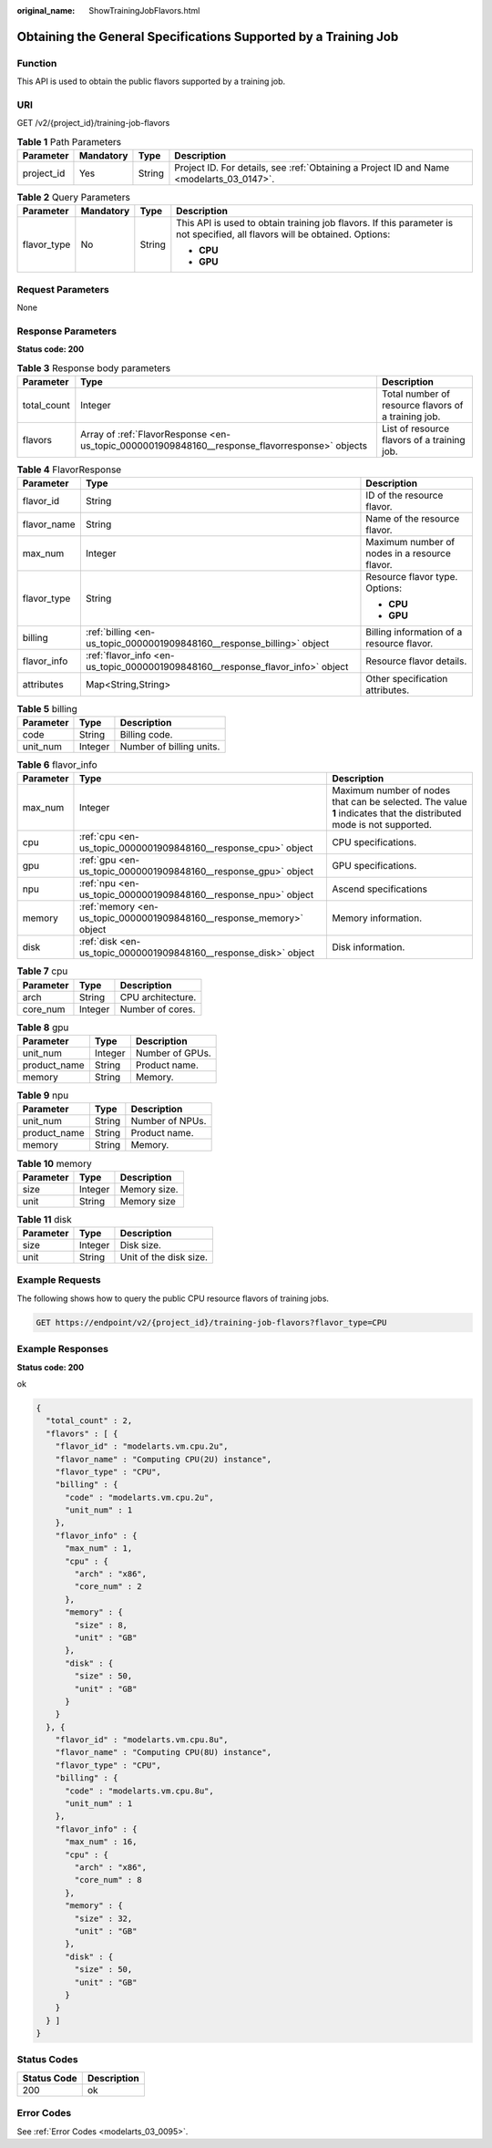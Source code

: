 :original_name: ShowTrainingJobFlavors.html

.. _ShowTrainingJobFlavors:

Obtaining the General Specifications Supported by a Training Job
================================================================

Function
--------

This API is used to obtain the public flavors supported by a training job.

URI
---

GET /v2/{project_id}/training-job-flavors

.. table:: **Table 1** Path Parameters

   +------------+-----------+--------+------------------------------------------------------------------------------------------+
   | Parameter  | Mandatory | Type   | Description                                                                              |
   +============+===========+========+==========================================================================================+
   | project_id | Yes       | String | Project ID. For details, see :ref:`Obtaining a Project ID and Name <modelarts_03_0147>`. |
   +------------+-----------+--------+------------------------------------------------------------------------------------------+

.. table:: **Table 2** Query Parameters

   +-----------------+-----------------+-----------------+-----------------------------------------------------------------------------------------------------------------------------+
   | Parameter       | Mandatory       | Type            | Description                                                                                                                 |
   +=================+=================+=================+=============================================================================================================================+
   | flavor_type     | No              | String          | This API is used to obtain training job flavors. If this parameter is not specified, all flavors will be obtained. Options: |
   |                 |                 |                 |                                                                                                                             |
   |                 |                 |                 | -  **CPU**                                                                                                                  |
   |                 |                 |                 |                                                                                                                             |
   |                 |                 |                 | -  **GPU**                                                                                                                  |
   +-----------------+-----------------+-----------------+-----------------------------------------------------------------------------------------------------------------------------+

Request Parameters
------------------

None

Response Parameters
-------------------

**Status code: 200**

.. table:: **Table 3** Response body parameters

   +-------------+------------------------------------------------------------------------------------------------+-----------------------------------------------------+
   | Parameter   | Type                                                                                           | Description                                         |
   +=============+================================================================================================+=====================================================+
   | total_count | Integer                                                                                        | Total number of resource flavors of a training job. |
   +-------------+------------------------------------------------------------------------------------------------+-----------------------------------------------------+
   | flavors     | Array of :ref:`FlavorResponse <en-us_topic_0000001909848160__response_flavorresponse>` objects | List of resource flavors of a training job.         |
   +-------------+------------------------------------------------------------------------------------------------+-----------------------------------------------------+

.. _en-us_topic_0000001909848160__response_flavorresponse:

.. table:: **Table 4** FlavorResponse

   +-----------------------+--------------------------------------------------------------------------------+-----------------------------------------------+
   | Parameter             | Type                                                                           | Description                                   |
   +=======================+================================================================================+===============================================+
   | flavor_id             | String                                                                         | ID of the resource flavor.                    |
   +-----------------------+--------------------------------------------------------------------------------+-----------------------------------------------+
   | flavor_name           | String                                                                         | Name of the resource flavor.                  |
   +-----------------------+--------------------------------------------------------------------------------+-----------------------------------------------+
   | max_num               | Integer                                                                        | Maximum number of nodes in a resource flavor. |
   +-----------------------+--------------------------------------------------------------------------------+-----------------------------------------------+
   | flavor_type           | String                                                                         | Resource flavor type. Options:                |
   |                       |                                                                                |                                               |
   |                       |                                                                                | -  **CPU**                                    |
   |                       |                                                                                |                                               |
   |                       |                                                                                | -  **GPU**                                    |
   +-----------------------+--------------------------------------------------------------------------------+-----------------------------------------------+
   | billing               | :ref:`billing <en-us_topic_0000001909848160__response_billing>` object         | Billing information of a resource flavor.     |
   +-----------------------+--------------------------------------------------------------------------------+-----------------------------------------------+
   | flavor_info           | :ref:`flavor_info <en-us_topic_0000001909848160__response_flavor_info>` object | Resource flavor details.                      |
   +-----------------------+--------------------------------------------------------------------------------+-----------------------------------------------+
   | attributes            | Map<String,String>                                                             | Other specification attributes.               |
   +-----------------------+--------------------------------------------------------------------------------+-----------------------------------------------+

.. _en-us_topic_0000001909848160__response_billing:

.. table:: **Table 5** billing

   ========= ======= ========================
   Parameter Type    Description
   ========= ======= ========================
   code      String  Billing code.
   unit_num  Integer Number of billing units.
   ========= ======= ========================

.. _en-us_topic_0000001909848160__response_flavor_info:

.. table:: **Table 6** flavor_info

   +-----------+----------------------------------------------------------------------+---------------------------------------------------------------------------------------------------------------------+
   | Parameter | Type                                                                 | Description                                                                                                         |
   +===========+======================================================================+=====================================================================================================================+
   | max_num   | Integer                                                              | Maximum number of nodes that can be selected. The value **1** indicates that the distributed mode is not supported. |
   +-----------+----------------------------------------------------------------------+---------------------------------------------------------------------------------------------------------------------+
   | cpu       | :ref:`cpu <en-us_topic_0000001909848160__response_cpu>` object       | CPU specifications.                                                                                                 |
   +-----------+----------------------------------------------------------------------+---------------------------------------------------------------------------------------------------------------------+
   | gpu       | :ref:`gpu <en-us_topic_0000001909848160__response_gpu>` object       | GPU specifications.                                                                                                 |
   +-----------+----------------------------------------------------------------------+---------------------------------------------------------------------------------------------------------------------+
   | npu       | :ref:`npu <en-us_topic_0000001909848160__response_npu>` object       | Ascend specifications                                                                                               |
   +-----------+----------------------------------------------------------------------+---------------------------------------------------------------------------------------------------------------------+
   | memory    | :ref:`memory <en-us_topic_0000001909848160__response_memory>` object | Memory information.                                                                                                 |
   +-----------+----------------------------------------------------------------------+---------------------------------------------------------------------------------------------------------------------+
   | disk      | :ref:`disk <en-us_topic_0000001909848160__response_disk>` object     | Disk information.                                                                                                   |
   +-----------+----------------------------------------------------------------------+---------------------------------------------------------------------------------------------------------------------+

.. _en-us_topic_0000001909848160__response_cpu:

.. table:: **Table 7** cpu

   ========= ======= =================
   Parameter Type    Description
   ========= ======= =================
   arch      String  CPU architecture.
   core_num  Integer Number of cores.
   ========= ======= =================

.. _en-us_topic_0000001909848160__response_gpu:

.. table:: **Table 8** gpu

   ============ ======= ===============
   Parameter    Type    Description
   ============ ======= ===============
   unit_num     Integer Number of GPUs.
   product_name String  Product name.
   memory       String  Memory.
   ============ ======= ===============

.. _en-us_topic_0000001909848160__response_npu:

.. table:: **Table 9** npu

   ============ ====== ===============
   Parameter    Type   Description
   ============ ====== ===============
   unit_num     String Number of NPUs.
   product_name String Product name.
   memory       String Memory.
   ============ ====== ===============

.. _en-us_topic_0000001909848160__response_memory:

.. table:: **Table 10** memory

   ========= ======= ============
   Parameter Type    Description
   ========= ======= ============
   size      Integer Memory size.
   unit      String  Memory size
   ========= ======= ============

.. _en-us_topic_0000001909848160__response_disk:

.. table:: **Table 11** disk

   ========= ======= ======================
   Parameter Type    Description
   ========= ======= ======================
   size      Integer Disk size.
   unit      String  Unit of the disk size.
   ========= ======= ======================

Example Requests
----------------

The following shows how to query the public CPU resource flavors of training jobs.

.. code-block:: text

   GET https://endpoint/v2/{project_id}/training-job-flavors?flavor_type=CPU

Example Responses
-----------------

**Status code: 200**

ok

.. code-block::

   {
     "total_count" : 2,
     "flavors" : [ {
       "flavor_id" : "modelarts.vm.cpu.2u",
       "flavor_name" : "Computing CPU(2U) instance",
       "flavor_type" : "CPU",
       "billing" : {
         "code" : "modelarts.vm.cpu.2u",
         "unit_num" : 1
       },
       "flavor_info" : {
         "max_num" : 1,
         "cpu" : {
           "arch" : "x86",
           "core_num" : 2
         },
         "memory" : {
           "size" : 8,
           "unit" : "GB"
         },
         "disk" : {
           "size" : 50,
           "unit" : "GB"
         }
       }
     }, {
       "flavor_id" : "modelarts.vm.cpu.8u",
       "flavor_name" : "Computing CPU(8U) instance",
       "flavor_type" : "CPU",
       "billing" : {
         "code" : "modelarts.vm.cpu.8u",
         "unit_num" : 1
       },
       "flavor_info" : {
         "max_num" : 16,
         "cpu" : {
           "arch" : "x86",
           "core_num" : 8
         },
         "memory" : {
           "size" : 32,
           "unit" : "GB"
         },
         "disk" : {
           "size" : 50,
           "unit" : "GB"
         }
       }
     } ]
   }

Status Codes
------------

=========== ===========
Status Code Description
=========== ===========
200         ok
=========== ===========

Error Codes
-----------

See :ref:`Error Codes <modelarts_03_0095>`.
